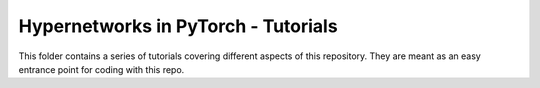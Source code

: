 Hypernetworks in PyTorch - Tutorials
------------------------------------

This folder contains a series of tutorials covering different aspects of this repository. They are meant as an easy entrance point for coding with this repo.